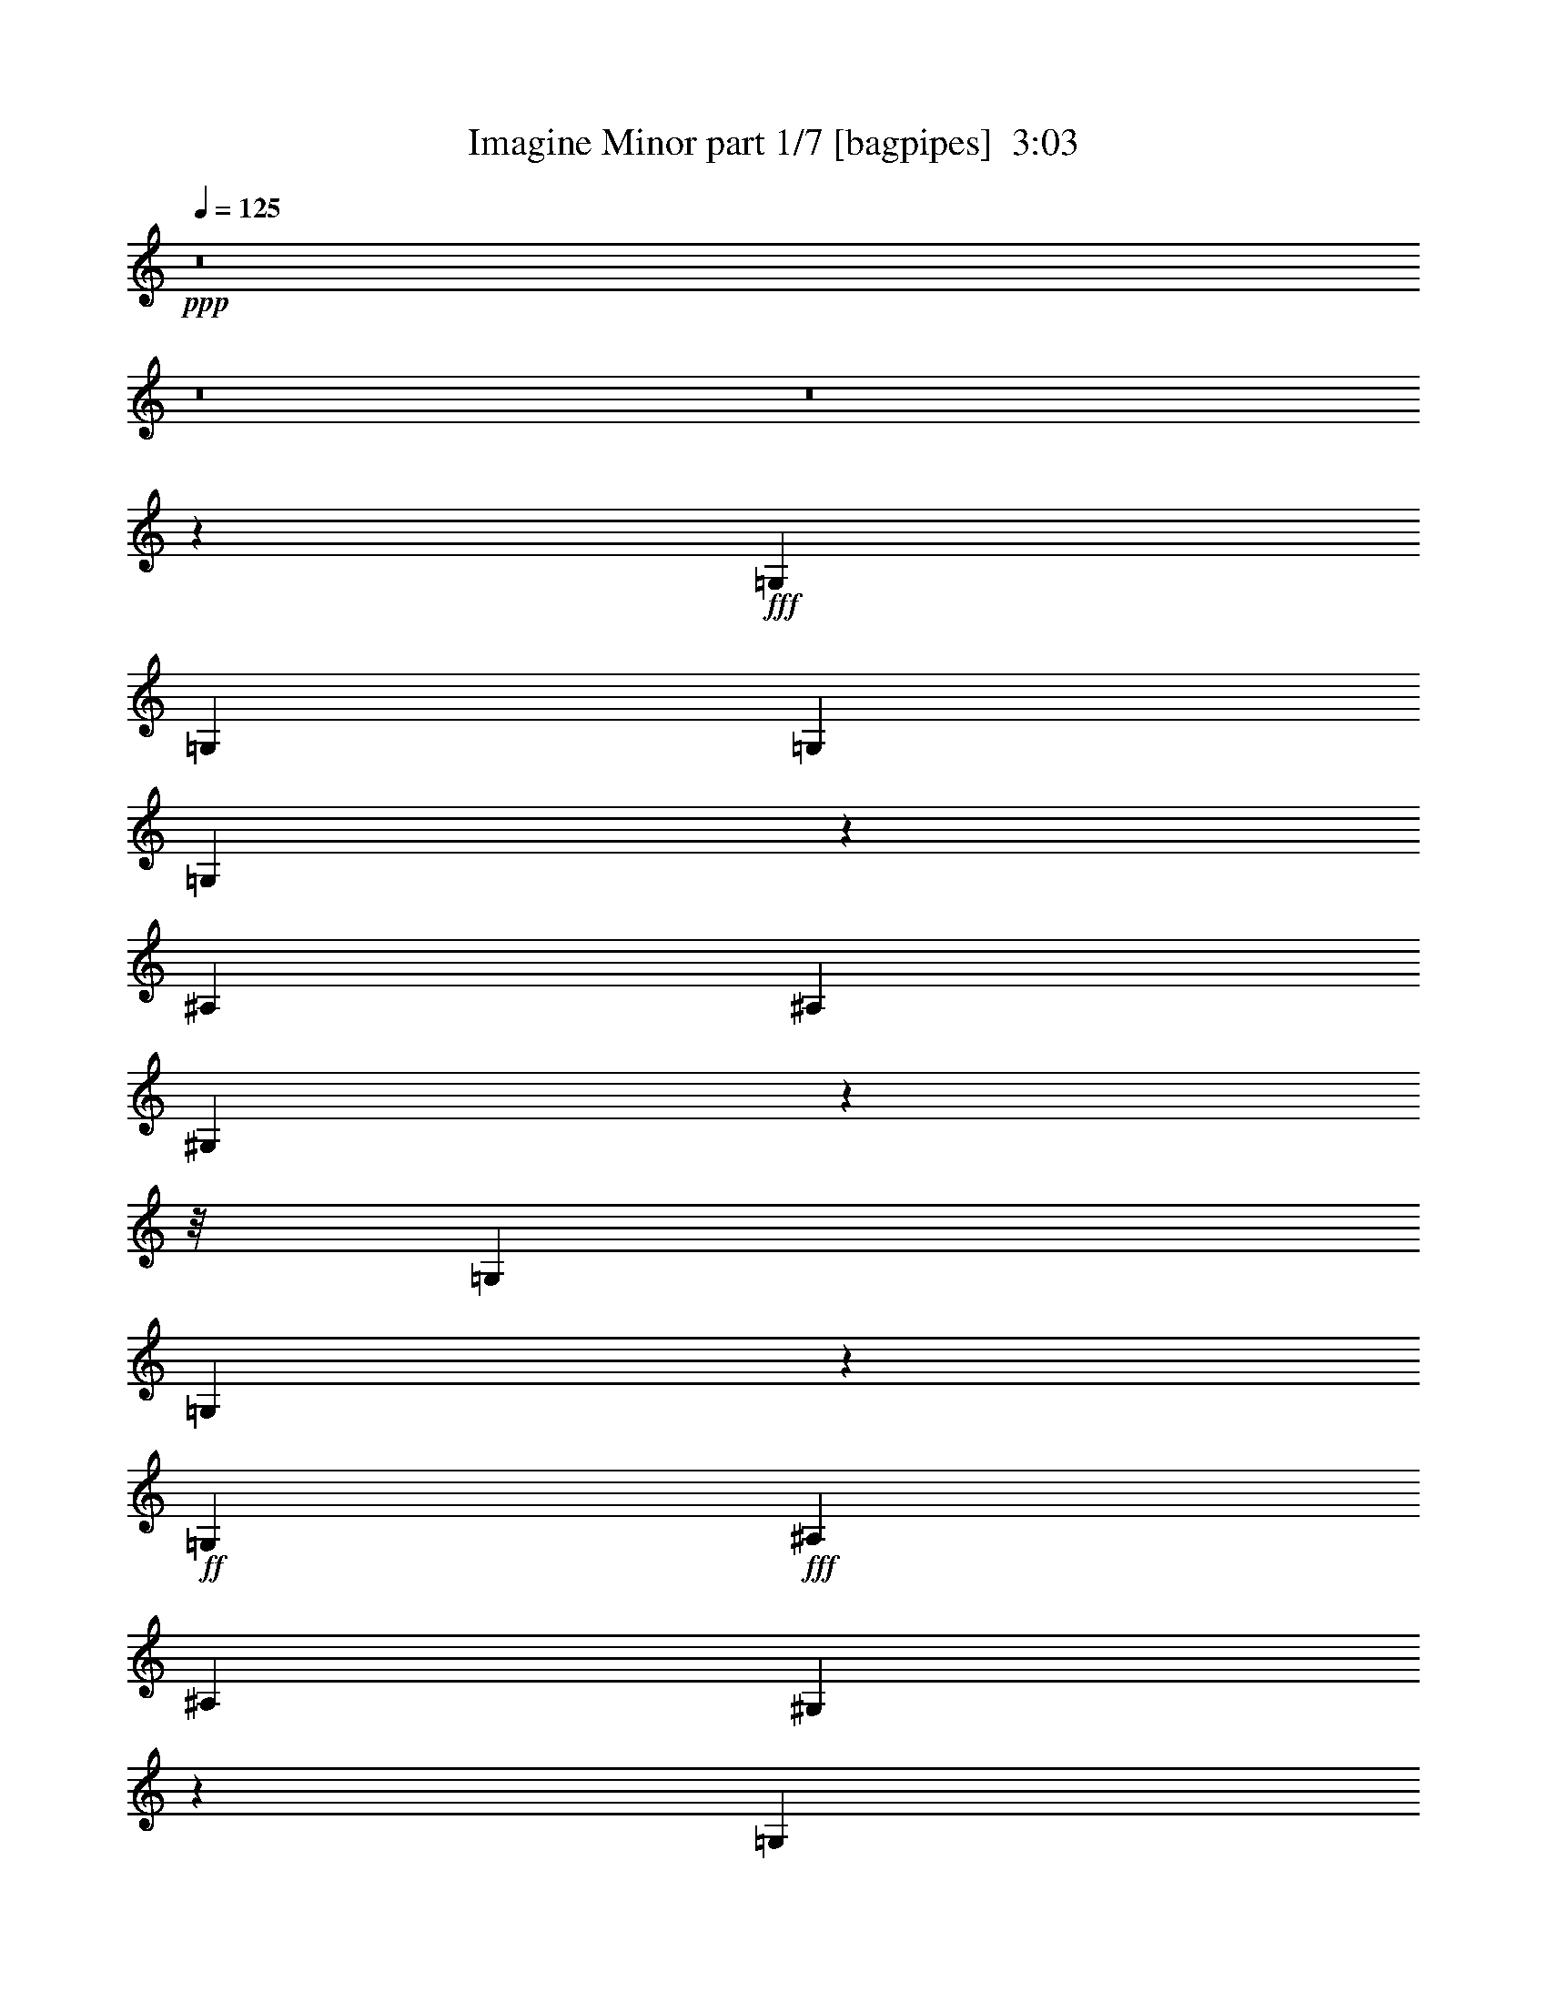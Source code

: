 % Produced with Bruzo's Transcoding Environment
% Transcribed by  Bruzo

X:1
T:  Imagine Minor part 1/7 [bagpipes]  3:03
Z: Transcribed with BruTE 64
L: 1/4
Q: 125
K: C
Z: Transcribed with BruTE 64
L: 1/4
Q: 125
K: C
+ppp+
z8
z8
z8
z33705/7832
+fff+
[=G,6245/15664]
[=G,3367/7832]
[=G,3367/3916]
[=G,1660/979]
z1655/3916
[^A,12979/15664]
[^A,3367/7832]
[^G,12827/15664]
z124181/15664
z/8
[=G,12979/15664]
[=G,2435/1958]
z961/3916
+ff+
[=G,1561/7832]
+fff+
[^A,26447/15664]
[^A,3367/7832]
[^G,6849/7832]
z2847/356
[=G,12979/15664]
[=G,19957/7832]
[^A,12979/15664]
[^A,3367/7832]
[^G,6795/7832]
z8
z19777/15664
[=G,3367/7832]
[=G,3367/7832]
[=G,112/89]
[^A,3367/3916]
[^A,6245/15664]
[^A,3367/3916]
[^G,12741/15664]
z9683/1424
[^G,1561/3916]
[=C3367/3916]
[^G,3367/7832]
[=C13309/7832]
z6073/15664
[^D3367/3916]
[^D12979/15664]
[=D3367/7832]
[=C3367/7832]
[^G,797/979]
z80055/15664
[^A,12979/15664]
[^A,19957/7832]
[^A,26447/15664]
[=C6489/7832]
[=D52797/15664]
z3415/7832
[=D3367/7832]
[^D12979/15664]
[=G13223/7832]
[^D3367/7832]
[=D3367/7832]
[=C6421/7832]
z6871/15664
[=G,3367/7832]
[=G,3367/7832]
[=G,6489/7832]
[=G,13201/7832]
z6779/15664
[^A,6489/7832]
[^A,3367/7832]
[^G,853/979]
z118585/15664
[=G,3367/7832]
[=G,3367/7832]
[=G,3367/7832]
[=G,303/178]
z12761/15664
[^A,3367/3916]
[^A,1561/3916]
[^G,3385/3916]
z125427/15664
[=G,3367/7832]
[=G,3367/7832]
[=G,3367/7832]
[=G,2425/1424]
z376/979
[^A,3367/3916]
[^A,13223/7832]
[^G,6405/7832]
z112689/15664
[=G,3367/7832]
[=G,3367/7832]
[=G,1561/3916]
[=G,3367/3916]
[^A,26447/15664]
[^A,3367/7832]
[^G,6417/7832]
z59699/7832
[^G,3367/7832]
[=C12979/15664]
[^G,3367/7832]
[=C26459/15664]
z611/1424
[^D12979/15664]
[^D3367/3916]
[=D3367/7832]
[=C1561/3916]
[^G,13573/15664]
z79235/15664
[^A,6489/7832]
[^A,39915/15664]
[^A,13223/7832]
[=C12979/15664]
[=D53617/15664]
z3005/7832
[=D3367/7832]
[^D3367/3916]
[=G13223/7832]
[^D6245/15664]
[=D3367/7832]
[=C621/712]
z9759/7832
[^G,3367/7832]
[=C12979/15664]
[^A,112/89]
[=C903/3916]
[^A,1561/7832]
[^G,3367/3916]
[^G,6245/15664]
[^A,3367/7832]
[=C3367/3916]
[=C12867/15664]
z112631/15664
[^G,3367/7832]
[=C12979/15664]
[^A,3337/7832]
z3397/7832
[^A,3367/7832]
[^G,6489/7832]
[^A,3367/7832]
[^D,12773/15664]
z31059/3916
z/8
[^G,3367/7832]
[^G,6489/7832]
[=C3367/3916]
[^A,19713/15664]
[=C1561/7832]
[^A,903/3916]
[^G,6489/7832]
[^A,3367/3916]
[=C12979/15664]
[=C3367/7832]
[^G,3367/7832]
+ff+
[=G,12889/15664]
z9625/1424
+fff+
[=C3367/7832]
[=C3367/7832]
[=D19713/15664]
[^D1561/7832]
[=D903/3916]
[=C6489/7832]
[=D3367/3916]
[^D3367/7832]
[=C6245/15664]
[=C6761/7832]
z49499/7832
[=G,3367/7832]
[=G,3367/7832]
[=G,6489/7832]
[=G,2391/1424]
z430/979
[^A,3367/3916]
[^A,1561/3916]
[^G,13547/15664]
z8
z311/712
[=G,3367/7832]
[=G,1561/3916]
[=G,3367/7832]
[=G,3367/3916]
[^A,26447/15664]
[^A,3367/7832]
[^G,12949/15664]
z119283/15664
[=G,6245/15664]
[=G,3367/3916]
[=G,3367/7832]
[=G,13287/7832]
z6117/15664
[^A,3367/3916]
[^A,112/89]
[^G,13569/15664]
z105685/15664
[=G,3367/7832]
[=G,6245/15664]
[=G,3367/7832]
[=G,26347/15664]
z13567/15664
[^A,12979/15664]
[^A,3367/7832]
[^G,857/979]
z14815/1958
[^G,3367/7832]
[=C12979/15664]
[^G,3367/3916]
[=C13223/7832]
[^D12979/15664]
[^D3367/3916]
[=D3367/7832]
[=C1561/3916]
[^G,842/979]
z9917/1958
[^A,3367/3916]
[^A,39425/15664]
[^A,13223/7832]
[=C3367/3916]
[=D53027/15664]
z6111/15664
[=D3367/7832]
[^D3367/3916]
[=G13223/7832]
[^D3367/7832]
[=D6245/15664]
[=C13561/15664]
z19619/15664
[^G,3367/7832]
[=C12979/15664]
[^A,10101/7832]
[=C1561/7832]
[^A,1561/7832]
[^G,3367/3916]
[^G,3367/7832]
[^A,6245/15664]
[=C3367/3916]
[=C6383/7832]
z28183/3916
[^G,3367/7832]
[=C3367/3916]
[^A,1521/3916]
z6895/15664
[^A,3367/7832]
[^G,6489/7832]
[^G,3367/7832]
[^D,1241/1424]
z31329/3916
[^G,3367/7832]
[^G,6489/7832]
[=C3367/3916]
[^A,19713/15664]
[=C1561/7832]
[^A,903/3916]
[^G,6489/7832]
[^A,3367/3916]
[=C12979/15664]
[=C3367/7832]
[^G,3367/7832]
+ff+
[=G,3197/3916]
z13247/1958
+fff+
[=C3367/7832]
[=C3367/7832]
[=D19713/15664]
[^D3611/15664]
[=D3123/15664]
[=C3367/3916]
[=D6489/7832]
[^D3367/7832]
[=C3367/7832]
[=C53071/15664]
z8
z33/8

X:2
T:  Imagine Minor part 2/7 [flute]  3:03
Z: Transcribed with BruTE 64
L: 1/4
Q: 125
K: C
Z: Transcribed with BruTE 64
L: 1/4
Q: 125
K: C
+ppp+
z8
z8
z8
z33705/7832
+fff+
[=G,6245/15664]
[=G,3367/7832]
[=G,3367/3916]
[=G,1660/979]
z1655/3916
[^A,12979/15664]
[^A,3367/7832]
[^G,12827/15664]
z124181/15664
z/8
[=G,12979/15664]
[=G,2435/1958]
z961/3916
+ff+
[=G,1561/7832]
+fff+
[^A,26447/15664]
[^A,3367/7832]
[^G,6849/7832]
z2847/356
[=G,12979/15664]
[=G,19957/7832]
[^A,12979/15664]
[^A,3367/7832]
[^G,6795/7832]
z8
z19777/15664
[=G,3367/7832]
[=G,3367/7832]
[=G,112/89]
[^A,3367/3916]
[^A,6245/15664]
[^A,3367/3916]
[^G,12741/15664]
z9683/1424
[^G,1561/3916]
[=C3367/3916]
[^G,3367/7832]
[=C13309/7832]
z6073/15664
[^D3367/3916]
[^D12979/15664]
[=D3367/7832]
[=C3367/7832]
[^G,797/979]
z80055/15664
[^A,12979/15664]
[^A,19957/7832]
[^A,26447/15664]
[=C6489/7832]
[=D52797/15664]
z3415/7832
[=D3367/7832]
[^D12979/15664]
[=G13223/7832]
[^D3367/7832]
[=D3367/7832]
[=C6421/7832]
z6871/15664
[=G,3367/7832]
[=G,3367/7832]
[=G,6489/7832]
[=G,13201/7832]
z6779/15664
[^A,6489/7832]
[^A,3367/7832]
[^G,853/979]
z118585/15664
[=G,3367/7832]
[=G,3367/7832]
[=G,3367/7832]
[=G,303/178]
z12761/15664
[^A,3367/3916]
[^A,1561/3916]
[^G,3385/3916]
z125427/15664
[=G,3367/7832]
[=G,3367/7832]
[=G,3367/7832]
[=G,2425/1424]
z376/979
[^A,3367/3916]
[^A,13223/7832]
[^G,6405/7832]
z112689/15664
[=G,3367/7832]
[=G,3367/7832]
[=G,1561/3916]
[=G,3367/3916]
[^A,26447/15664]
[^A,3367/7832]
[^G,6417/7832]
z59699/7832
[^G,3367/7832]
[=C12979/15664]
[^G,3367/7832]
[=C26459/15664]
z611/1424
[^D12979/15664]
[^D3367/3916]
[=D3367/7832]
[=C1561/3916]
[^G,13573/15664]
z79235/15664
[^A,6489/7832]
[^A,39915/15664]
[^A,13223/7832]
[=C12979/15664]
[=D53617/15664]
z3005/7832
[=D3367/7832]
[^D3367/3916]
[=G13223/7832]
[^D6245/15664]
[=D3367/7832]
[=C621/712]
z9759/7832
[^G,3367/7832]
[=C12979/15664]
[^A,112/89]
[=C903/3916]
[^A,1561/7832]
[^G,3367/3916]
[^G,6245/15664]
[^A,3367/7832]
[=C3367/3916]
[=C12867/15664]
z112631/15664
[^G,3367/7832]
[=C12979/15664]
[^A,3337/7832]
z3397/7832
[^A,3367/7832]
[^G,6489/7832]
[^A,3367/7832]
[^D,12773/15664]
z31059/3916
z/8
[^G,3367/7832]
[^G,6489/7832]
[=C3367/3916]
[^A,19713/15664]
[=C1561/7832]
[^A,903/3916]
[^G,6489/7832]
[^A,3367/3916]
[=C12979/15664]
[=C3367/7832]
[^G,3367/7832]
+ff+
[=G,12889/15664]
z9625/1424
+fff+
[=C3367/7832]
[=C3367/7832]
[=D19713/15664]
[^D1561/7832]
[=D903/3916]
[=C6489/7832]
[=D3367/3916]
[^D3367/7832]
[=C6245/15664]
[=C6761/7832]
z49499/7832
[=G,3367/7832]
[=G,3367/7832]
[=G,6489/7832]
[=G,2391/1424]
z430/979
[^A,3367/3916]
[^A,1561/3916]
[^G,13547/15664]
z8
z311/712
[=G,3367/7832]
[=G,1561/3916]
[=G,3367/7832]
[=G,3367/3916]
[^A,26447/15664]
[^A,3367/7832]
[^G,12949/15664]
z119283/15664
[=G,6245/15664]
[=G,3367/3916]
[=G,3367/7832]
[=G,13287/7832]
z6117/15664
[^A,3367/3916]
[^A,112/89]
[^G,13569/15664]
z105685/15664
[=G,3367/7832]
[=G,6245/15664]
[=G,3367/7832]
[=G,26347/15664]
z13567/15664
[^A,12979/15664]
[^A,3367/7832]
[^G,857/979]
z14815/1958
[^G,3367/7832]
[=C12979/15664]
[^G,3367/3916]
[=C13223/7832]
[^D12979/15664]
[^D3367/3916]
[=D3367/7832]
[=C1561/3916]
[^G,842/979]
z9917/1958
[^A,3367/3916]
[^A,39425/15664]
[^A,13223/7832]
[=C3367/3916]
[=D53027/15664]
z6111/15664
[=D3367/7832]
[^D3367/3916]
[=G13223/7832]
[^D3367/7832]
[=D6245/15664]
[=C13561/15664]
z19619/15664
[^G,3367/7832]
[=C12979/15664]
[^A,10101/7832]
[=C1561/7832]
[^A,1561/7832]
[^G,3367/3916]
[^G,3367/7832]
[^A,6245/15664]
[=C3367/3916]
[=C6383/7832]
z28183/3916
[^G,3367/7832]
[=C3367/3916]
[^A,1521/3916]
z6895/15664
[^A,3367/7832]
[^G,6489/7832]
[^G,3367/7832]
[^D,1241/1424]
z31329/3916
[^G,3367/7832]
[^G,6489/7832]
[=C3367/3916]
[^A,19713/15664]
[=C1561/7832]
[^A,903/3916]
[^G,6489/7832]
[^A,3367/3916]
[=C12979/15664]
[=C3367/7832]
[^G,3367/7832]
+ff+
[=G,3197/3916]
z13247/1958
+fff+
[=C3367/7832]
[=C3367/7832]
[=D19713/15664]
[^D3611/15664]
[=D3123/15664]
[=C3367/3916]
[=D6489/7832]
[^D3367/7832]
[=C3367/7832]
[=C53071/15664]
z8
z33/8

X:3
T:  Imagine Minor part 3/7 [horn]  3:03
Z: Transcribed with BruTE 64
L: 1/4
Q: 125
K: C
Z: Transcribed with BruTE 64
L: 1/4
Q: 125
K: C
+ppp+
z8
z8
z8
z8
z8
z8
z8
z8
z8
z8
z8
z8
z8
z64499/15664
+mf+
[^D,52893/7832]
+pp+
[^G,52893/7832]
[=G,52893/7832]
[^G,52893/7832]
[=G,52893/7832]
[^G,52893/7832]
[=G,26569/3916]
[^G,79339/15664]
[=C,26447/15664=C26447/15664]
[=F,27/4-=F27/4-]
[=F,6615/979=D6615/979=F6615/979]
[=D,79339/15664=G,79339/15664^A,79339/15664=D79339/15664]
[^D,26447/15664=G,26447/15664^D26447/15664]
[=F,13219/3916=F13219/3916]
z19839/3916
[^G,26447/15664^G26447/15664]
[^A,19957/7832^A19957/7832]
+mf+
[=D12979/15664=d12979/15664]
+pp+
[=C52893/15664=c52893/15664]
[^A,52893/15664^A52893/15664]
[^G,13223/7832^G13223/7832]
[=C26447/15664=c26447/15664]
[^A,19957/7832^A19957/7832]
+mf+
[=D12979/15664=d12979/15664]
+pp+
[=C52893/15664=c52893/15664]
[^A,26691/7832^A26691/7832]
[^G,26447/15664^G26447/15664]
[=C13223/7832=c13223/7832]
[^A,39425/15664^A39425/15664]
+mf+
[=D3367/3916=d3367/3916]
+pp+
[=C52893/15664=c52893/15664]
[^D52893/15664^d52893/15664]
[=C52893/15664=c52893/15664]
[^A,52893/15664^A52893/15664]
[=C26467/7832=c26467/7832]
z13213/3916
[^D,52893/7832=G,52893/7832]
[=F,19835/3916^G,19835/3916]
[=G,13223/7832^A,13223/7832]
[^D,52893/7832=G,52893/7832]
[=F,19835/3916^G,19835/3916]
[=G,13223/7832^A,13223/7832]
[^D,26569/3916=G,26569/3916]
[=F,79339/15664^G,79339/15664]
[=G,26447/15664^A,26447/15664]
[^D,52893/7832=G,52893/7832]
[=F,52893/7832^G,52893/7832]
[=F,27/4-=F27/4-]
[=F,6615/979=D6615/979=F6615/979]
[=D,79339/15664=G,79339/15664^A,79339/15664=D79339/15664]
[^D,26447/15664=G,26447/15664^D26447/15664]
[=F,52775/15664=F52775/15664]
z79457/15664
[^G,26447/15664^G26447/15664]
[^A,19957/7832^A19957/7832]
+mf+
[=D12979/15664=d12979/15664]
+pp+
[=C52893/15664=c52893/15664]
[^A,26691/7832^A26691/7832]
[^G,26447/15664^G26447/15664]
[=C13223/7832=c13223/7832]
[^A,39425/15664^A39425/15664]
+mf+
[=D3367/3916=d3367/3916]
+pp+
[=C52893/15664=c52893/15664]
[^A,52893/15664^A52893/15664]
[^G,26447/15664^G26447/15664]
[=C13223/7832=c13223/7832]
[^A,39425/15664^A39425/15664]
+mf+
[=D3367/3916=d3367/3916]
+pp+
[=C52893/15664=c52893/15664]
[^D52893/15664^d52893/15664]
[=C52893/15664=c52893/15664]
+ppp+
[^A,52893/15664^A52893/15664]
+pp+
[=C9609/1424=c9609/1424]
z8
z13/8

X:4
T:  Imagine Minor part 4/7 [lute]  3:03
Z: Transcribed with BruTE 64
L: 1/4
Q: 125
K: C
Z: Transcribed with BruTE 64
L: 1/4
Q: 125
K: C
+ppp+
+f+
[^D3367/3916=G3367/3916]
+mf+
[=C12979/15664]
+f+
[^D3367/3916=G3367/3916]
+mf+
[=C6489/7832]
+f+
[^D3367/3916=G3367/3916]
+mf+
[=C12979/15664]
+f+
[^D3367/3916=G3367/3916^A3367/3916]
+mf+
[=C6489/7832]
+f+
[=F3367/3916^G3367/3916]
+mf+
[=C12979/15664]
+f+
[=F3367/3916^G3367/3916]
+mf+
[=C6489/7832]
+f+
[=F3367/3916^G3367/3916]
+mf+
[=C12979/15664]
+f+
[=F3367/7832^G3367/7832]
[=B3367/7832]
[^A6489/7832]
[^D3367/3916=G3367/3916]
+mf+
[=C12979/15664]
+f+
[^D3367/3916=G3367/3916]
+mf+
[=C6489/7832]
+f+
[^D3367/3916=G3367/3916]
+mf+
[=C12979/15664]
+f+
[^D3367/3916=G3367/3916^A3367/3916]
+mf+
[=C6489/7832]
+f+
[=F3367/3916^G3367/3916]
+mf+
[=C12979/15664]
+f+
[=F3367/3916^G3367/3916]
+mf+
[=C6489/7832]
+f+
[=F3367/3916^G3367/3916]
+mf+
[=C12979/15664]
+f+
[=F3367/7832^G3367/7832]
[=B3367/7832]
[^A6489/7832]
[^D3367/3916=G3367/3916]
+mf+
[=C12979/15664]
+f+
[^D3367/3916=G3367/3916]
+mf+
[=C6489/7832]
+f+
[^D3367/3916=G3367/3916]
+mf+
[=C3367/3916]
+f+
[^D12979/15664=G12979/15664^A12979/15664]
+mf+
[=C3367/3916]
+f+
[=F6489/7832^G6489/7832]
+mf+
[=C3367/3916]
+f+
[=F12979/15664^G12979/15664]
+mf+
[=C3367/3916]
+f+
[=F6489/7832^G6489/7832]
+mf+
[=C3367/3916]
+f+
[=F6245/15664^G6245/15664]
[=B3367/7832]
[^A3367/3916]
[^D6489/7832=G6489/7832]
+mf+
[=C3367/3916]
+f+
[^D12979/15664=G12979/15664]
+mf+
[=C3367/3916]
+f+
[^D6489/7832=G6489/7832]
+mf+
[=C3367/3916]
+f+
[^D12979/15664=G12979/15664^A12979/15664]
+mf+
[=C3367/3916]
+f+
[=F6489/7832^G6489/7832]
+mf+
[=C3367/3916]
+f+
[=F12979/15664^G12979/15664]
+mf+
[=C3367/3916]
+f+
[=F6489/7832^G6489/7832]
+mf+
[=C3367/3916]
+f+
[=F3367/7832^G3367/7832]
[=B6245/15664]
[^A3367/3916]
[^D6489/7832=G6489/7832]
+mf+
[=C3367/3916]
+f+
[^D12979/15664=G12979/15664]
+mf+
[=C3367/3916]
+f+
[^D6489/7832=G6489/7832]
+mf+
[=C3367/3916]
+f+
[^D12979/15664=G12979/15664^A12979/15664]
+mf+
[=C3367/3916]
+f+
[=F3367/3916^G3367/3916]
+mf+
[=C6489/7832]
+f+
[=F3367/3916^G3367/3916]
+mf+
[=C12979/15664]
+f+
[=F3367/3916^G3367/3916]
+mf+
[=C6489/7832]
+f+
[=F3367/7832^G3367/7832]
[=B3367/7832]
[^A12979/15664]
[^D3367/3916=G3367/3916]
+mf+
[=C6489/7832]
+f+
[^D3367/3916=G3367/3916]
+mf+
[=C12979/15664]
+f+
[^D3367/3916=G3367/3916]
+mf+
[=C6489/7832]
+f+
[^D3367/3916=G3367/3916^A3367/3916]
+mf+
[=C12979/15664]
+f+
[=F3367/3916^G3367/3916]
+mf+
[=C6489/7832]
+f+
[=F3367/3916^G3367/3916]
+mf+
[=C12979/15664]
+f+
[=F3367/3916^G3367/3916]
+mf+
[=C6489/7832]
+f+
[=F3367/3916^G3367/3916]
+mf+
[=C12979/15664]
+f+
[^G3367/3916=c3367/3916]
+mf+
[=F6489/7832]
+f+
[^G3367/3916=c3367/3916]
+mf+
[=F12979/15664]
+f+
[^G3367/3916=c3367/3916]
+mf+
[=F6489/7832]
+f+
[^G3367/3916=c3367/3916]
+mf+
[=F12979/15664]
+f+
[=F3367/3916^G3367/3916=c3367/3916]
+mf+
[=D6489/7832]
+f+
[=F3367/3916^G3367/3916=c3367/3916]
+mf+
[=D12979/15664]
[=C3367/3916]
[=C3367/3916]
+f+
[=F6489/7832^G6489/7832=c6489/7832]
[=C3367/3916]
[^A12979/15664=d12979/15664]
+mf+
[=G3367/3916]
+f+
[^A6489/7832=d6489/7832]
+mf+
[=G3367/3916]
+f+
[^A12979/15664=d12979/15664]
+mf+
[=G3367/3916]
+f+
[=c6489/7832^d6489/7832]
+mf+
[=G3367/3916]
+f+
[=G52893/7832=d52893/7832=f52893/7832]
[^D12979/15664=G12979/15664]
+mf+
[=C3367/3916]
+f+
[^D6489/7832=G6489/7832]
+mf+
[=C3367/3916]
+f+
[^D12979/15664=G12979/15664]
+mf+
[=C3367/3916]
+f+
[^D6489/7832=G6489/7832^A6489/7832]
+mf+
[=C3367/3916]
+f+
[=F12979/15664^G12979/15664]
+mf+
[=C3367/3916]
+f+
[=F6489/7832^G6489/7832]
+mf+
[=C3367/3916]
+f+
[=F12979/15664^G12979/15664]
+mf+
[=C3367/3916]
+f+
[=F3367/7832^G3367/7832]
[=B1561/3916]
[^A3367/3916]
[^D12979/15664=G12979/15664]
+mf+
[=C3367/3916]
+f+
[^D3367/3916=G3367/3916]
+mf+
[=C6489/7832]
+f+
[^D3367/3916=G3367/3916]
+mf+
[=C12979/15664]
+f+
[^D3367/3916=G3367/3916^A3367/3916]
+mf+
[=C6489/7832]
+f+
[=F3367/3916^G3367/3916]
+mf+
[=C12979/15664]
+f+
[=F3367/3916^G3367/3916]
+mf+
[=C6489/7832]
+f+
[=F3367/3916^G3367/3916]
+mf+
[=C12979/15664]
+f+
[=F3367/7832^G3367/7832]
[=B3367/7832]
[^A6489/7832]
[^D3367/3916=G3367/3916]
+mf+
[=C12979/15664]
+f+
[^D3367/3916=G3367/3916]
+mf+
[=C6489/7832]
+f+
[^D3367/3916=G3367/3916]
+mf+
[=C12979/15664]
+f+
[^D3367/3916=G3367/3916^A3367/3916]
+mf+
[=C6489/7832]
+f+
[=F3367/3916^G3367/3916]
+mf+
[=C12979/15664]
+f+
[=F3367/3916^G3367/3916]
+mf+
[=C6489/7832]
+f+
[=F3367/3916^G3367/3916]
+mf+
[=C12979/15664]
+f+
[=F3367/7832^G3367/7832]
[=B3367/7832]
[^A6489/7832]
[^D3367/3916=G3367/3916]
+mf+
[=C12979/15664]
+f+
[^D3367/3916=G3367/3916]
+mf+
[=C6489/7832]
+f+
[^D3367/3916=G3367/3916]
+mf+
[=C3367/3916]
+f+
[^D12979/15664=G12979/15664^A12979/15664]
+mf+
[=C3367/3916]
+f+
[=F6489/7832^G6489/7832]
+mf+
[=C3367/3916]
+f+
[=F12979/15664^G12979/15664]
+mf+
[=C3367/3916]
+f+
[=F6489/7832^G6489/7832]
+mf+
[=C3367/3916]
+f+
[=F12979/15664^G12979/15664]
+mf+
[=C3367/3916]
+f+
[^G6489/7832=c6489/7832]
+mf+
[=F3367/3916]
+f+
[^G12979/15664=c12979/15664]
+mf+
[=F3367/3916]
+f+
[^G6489/7832=c6489/7832]
+mf+
[=F3367/3916]
+f+
[^G12979/15664=c12979/15664]
+mf+
[=F3367/3916]
+f+
[=F6489/7832^G6489/7832=c6489/7832]
+mf+
[=D3367/3916]
+f+
[=F12979/15664^G12979/15664=c12979/15664]
+mf+
[=D3367/3916]
[=C6489/7832]
[=C3367/3916]
+f+
[=F12979/15664^G12979/15664=c12979/15664]
[=C3367/3916]
[^A6489/7832=d6489/7832]
+mf+
[=G3367/3916]
+f+
[^A12979/15664=d12979/15664]
+mf+
[=G3367/3916]
+f+
[^A6489/7832=d6489/7832]
+mf+
[=G3367/3916]
+f+
[=c12979/15664^d12979/15664]
+mf+
[=G3367/3916]
+f+
[=G52893/7832=d52893/7832=f52893/7832]
[^G3367/3916=c3367/3916]
+mf+
[=F6489/7832]
+f+
[^G3367/3916=c3367/3916]
+mf+
[=F12979/15664]
+f+
[=G3367/3916^A3367/3916=d3367/3916]
+mf+
[=D6489/7832]
+f+
[=G3367/3916^A3367/3916=d3367/3916]
+mf+
[=D12979/15664]
+f+
[=G3367/3916=c3367/3916]
+mf+
[^D6489/7832]
+fff+
[=G3367/3916^A3367/3916]
+mf+
[^D12979/15664]
+fff+
[=A3367/3916^A3367/3916]
+mf+
[^D6489/7832]
+fff+
[=A3367/3916=d3367/3916]
+mf+
[^D12979/15664]
+f+
[^G3367/3916=c3367/3916]
+mf+
[=F6489/7832]
+f+
[^G3367/3916=c3367/3916]
+mf+
[=F12979/15664]
+f+
[=G3367/3916^A3367/3916=d3367/3916]
+mf+
[=D6489/7832]
+f+
[=G3367/3916^A3367/3916=d3367/3916]
+mf+
[=D12979/15664]
+f+
[=G3367/3916=c3367/3916]
+mf+
[^D6489/7832]
+fff+
[=G3367/3916^A3367/3916]
+mf+
[^D12979/15664]
+fff+
[=A3367/3916^A3367/3916]
+mf+
[^D3367/3916]
+fff+
[=A6489/7832=d6489/7832]
+mf+
[^D3367/3916]
+f+
[^G12979/15664=c12979/15664]
+mf+
[=F3367/3916]
+f+
[^G6489/7832=c6489/7832]
+mf+
[=F3367/3916]
+f+
[=G12979/15664^A12979/15664=d12979/15664]
+mf+
[=D3367/3916]
+f+
[=G6489/7832^A6489/7832=d6489/7832]
+mf+
[=D3367/3916]
+f+
[=G12979/15664=c12979/15664]
+mf+
[^D3367/3916]
+fff+
[=G6489/7832^A6489/7832]
+mf+
[^D3367/3916]
+fff+
[=A12979/15664^A12979/15664]
+mf+
[^D3367/3916]
+fff+
[=A6489/7832=d6489/7832]
+mf+
[^D3367/3916]
+f+
[^G12979/15664=c12979/15664]
+mf+
[=F3367/3916]
+f+
[^G6489/7832=c6489/7832]
+mf+
[=F3367/3916]
+f+
[=G12979/15664^A12979/15664=d12979/15664]
+mf+
[=D3367/3916]
+f+
[=G6489/7832^A6489/7832=d6489/7832]
+mf+
[=D3367/3916]
+f+
[^D52893/7832=G52893/7832=c52893/7832]
[^D12979/15664=G12979/15664]
+mf+
[=C3367/3916]
+f+
[^D3367/3916=G3367/3916]
+mf+
[=C6489/7832]
+f+
[^D3367/3916=G3367/3916]
+mf+
[=C12979/15664]
+f+
[^D3367/3916=G3367/3916^A3367/3916]
+mf+
[=C6489/7832]
+f+
[=F3367/3916^G3367/3916]
+mf+
[=C12979/15664]
+f+
[=F3367/3916^G3367/3916]
+mf+
[=C6489/7832]
+f+
[=F3367/3916^G3367/3916]
+mf+
[=C12979/15664]
+f+
[=F3367/7832^G3367/7832]
[=B3367/7832]
[^A6489/7832]
[^D3367/3916=G3367/3916]
+mf+
[=C12979/15664]
+f+
[^D3367/3916=G3367/3916]
+mf+
[=C6489/7832]
+f+
[^D3367/3916=G3367/3916]
+mf+
[=C12979/15664]
+f+
[^D3367/3916=G3367/3916^A3367/3916]
+mf+
[=C6489/7832]
+f+
[=F3367/3916^G3367/3916]
+mf+
[=C12979/15664]
+f+
[=F3367/3916^G3367/3916]
+mf+
[=C6489/7832]
+f+
[=F3367/3916^G3367/3916]
+mf+
[=C12979/15664]
+f+
[=F3367/7832^G3367/7832]
[=B3367/7832]
[^A6489/7832]
[^D3367/3916=G3367/3916]
+mf+
[=C12979/15664]
+f+
[^D3367/3916=G3367/3916]
+mf+
[=C6489/7832]
+f+
[^D3367/3916=G3367/3916]
+mf+
[=C12979/15664]
+f+
[^D3367/3916=G3367/3916^A3367/3916]
+mf+
[=C3367/3916]
+f+
[=F6489/7832^G6489/7832]
+mf+
[=C3367/3916]
+f+
[=F12979/15664^G12979/15664]
+mf+
[=C3367/3916]
+f+
[=F6489/7832^G6489/7832]
+mf+
[=C3367/3916]
+f+
[=F6245/15664^G6245/15664]
[=B3367/7832]
[^A3367/3916]
[^D6489/7832=G6489/7832]
+mf+
[=C3367/3916]
+f+
[^D12979/15664=G12979/15664]
+mf+
[=C3367/3916]
+f+
[^D6489/7832=G6489/7832]
+mf+
[=C3367/3916]
+f+
[^D12979/15664=G12979/15664^A12979/15664]
+mf+
[=C3367/3916]
+f+
[=F6489/7832^G6489/7832]
+mf+
[=C3367/3916]
+f+
[=F12979/15664^G12979/15664]
+mf+
[=C3367/3916]
+f+
[=F6489/7832^G6489/7832]
+mf+
[=C3367/3916]
+f+
[=F12979/15664^G12979/15664]
+mf+
[=C3367/3916]
+f+
[^G6489/7832=c6489/7832]
+mf+
[=F3367/3916]
+f+
[^G12979/15664=c12979/15664]
+mf+
[=F3367/3916]
+f+
[^G6489/7832=c6489/7832]
+mf+
[=F3367/3916]
+f+
[^G12979/15664=c12979/15664]
+mf+
[=F3367/3916]
+f+
[=F6489/7832^G6489/7832=c6489/7832]
+mf+
[=D3367/3916]
+f+
[=F3367/3916^G3367/3916=c3367/3916]
+mf+
[=D12979/15664]
[=C3367/3916]
[=C6489/7832]
+f+
[=F3367/3916^G3367/3916=c3367/3916]
[=C12979/15664]
[^A3367/3916=d3367/3916]
+mf+
[=G6489/7832]
+f+
[^A3367/3916=d3367/3916]
+mf+
[=G12979/15664]
+f+
[^A3367/3916=d3367/3916]
+mf+
[=G6489/7832]
+f+
[=c3367/3916^d3367/3916]
+mf+
[=G12979/15664]
+f+
[=G52893/7832=d52893/7832=f52893/7832]
[^G3367/3916=c3367/3916]
+mf+
[=F6489/7832]
+f+
[^G3367/3916=c3367/3916]
+mf+
[=F12979/15664]
+f+
[=G3367/3916^A3367/3916=d3367/3916]
+mf+
[=D6489/7832]
+f+
[=G3367/3916^A3367/3916=d3367/3916]
+mf+
[=D12979/15664]
+f+
[=G3367/3916=c3367/3916]
+mf+
[^D6489/7832]
+fff+
[=G3367/3916^A3367/3916]
+mf+
[^D12979/15664]
+fff+
[=A3367/3916^A3367/3916]
+mf+
[^D6489/7832]
+fff+
[=A3367/3916=d3367/3916]
+mf+
[^D3367/3916]
+f+
[^G12979/15664=c12979/15664]
+mf+
[=F3367/3916]
+f+
[^G6489/7832=c6489/7832]
+mf+
[=F3367/3916]
+f+
[=G12979/15664^A12979/15664=d12979/15664]
+mf+
[=D3367/3916]
+f+
[=G6489/7832^A6489/7832=d6489/7832]
+mf+
[=D3367/3916]
+f+
[=G12979/15664=c12979/15664]
+mf+
[^D3367/3916]
+fff+
[=G6489/7832^A6489/7832]
+mf+
[^D3367/3916]
+fff+
[=A12979/15664^A12979/15664]
+mf+
[^D3367/3916]
+fff+
[=A6489/7832=d6489/7832]
+mf+
[^D3367/3916]
+f+
[^G12979/15664=c12979/15664]
+mf+
[=F3367/3916]
+f+
[^G6489/7832=c6489/7832]
+mf+
[=F3367/3916]
+f+
[=G12979/15664^A12979/15664=d12979/15664]
+mf+
[=D3367/3916]
+f+
[=G6489/7832^A6489/7832=d6489/7832]
+mf+
[=D3367/3916]
+f+
[=G12979/15664=c12979/15664]
+mf+
[^D3367/3916]
+fff+
[=G6489/7832^A6489/7832]
+mf+
[^D3367/3916]
+fff+
[=A12979/15664^A12979/15664]
+mf+
[^D3367/3916]
+fff+
[=A6489/7832=d6489/7832]
+mf+
[^D3367/3916]
+f+
[^G12979/15664=c12979/15664]
+mf+
[=F3367/3916]
+f+
[^G6489/7832=c6489/7832]
+mf+
[=F3367/3916]
+f+
[=G3367/3916^A3367/3916=d3367/3916]
+mf+
[=D12979/15664]
+f+
[=G3367/3916^A3367/3916=d3367/3916]
+mf+
[=D6489/7832]
+f+
[^D8-=G8-=c8-]
[^D3023/1424=G3023/1424=c3023/1424]
z25/4

X:5
T:  Imagine Minor part 5/7 [harp]  3:03
Z: Transcribed with BruTE 64
L: 1/4
Q: 125
K: C
Z: Transcribed with BruTE 64
L: 1/4
Q: 125
K: C
+ppp+
+ff+
[=C52893/7832]
[=F19835/3916]
+mp+
[=F13223/7832]
+ff+
[=C52893/7832]
[=F19835/3916]
+mp+
[=F13223/7832]
+ff+
[=C26569/3916]
[=F79339/15664]
+mp+
[=F26447/15664]
+ff+
[=C52893/7832]
[=F79339/15664]
+mp+
[=F26447/15664]
+ff+
[=C52893/7832]
[=F79339/15664]
+mp+
[=F26447/15664]
+ff+
[=C52893/7832]
[=F52893/7832]
+f+
[=F19957/7832]
[=F12979/15664]
[^D19957/7832]
[^D12979/15664]
[=D19957/7832]
[=D12979/15664]
[=C19957/7832]
[=C3367/3916]
[=G52893/15664]
+mp+
[=G52893/15664]
+f+
[=G52893/7832]
+ff+
[=C52893/7832]
[=F19835/3916]
+mp+
[=F13223/7832]
+ff+
[=C52893/7832]
[=F19835/3916]
+mp+
[=F13223/7832]
+ff+
[=C52893/7832]
[=F19835/3916]
+mp+
[=F13223/7832]
+ff+
[=C26569/3916]
[=F52893/7832]
+f+
[=F39425/15664]
[=F3367/3916]
[^D39425/15664]
[^D3367/3916]
[=D39425/15664]
[=D3367/3916]
[=C39425/15664]
[=C3367/3916]
[=G52893/15664]
+mp+
[=G52893/15664]
+f+
[=G52893/7832]
[=F52893/15664]
[=G19957/7832]
[=G12979/15664]
[=C52893/15664]
[^D52893/15664]
[=F52893/15664]
[=G19957/7832]
[=G12979/15664]
[=C52893/15664]
[^D26691/7832]
[=F52893/15664]
[=G39425/15664]
[=G3367/3916]
[=C52893/15664]
[^D52893/15664]
[=F52893/15664]
[=G39425/15664]
[=G3367/3916]
+ff+
[=C12979/15664]
+f+
[=c3367/3916]
+ff+
[=D6489/7832]
+f+
[=c3367/3916]
+ff+
[^G,12979/15664]
+f+
[=c3367/3916]
+ff+
[^A,6489/7832]
+f+
[=c3367/3916]
+ff+
[=C52893/7832]
[=F19835/3916]
+mp+
[=F13223/7832]
+ff+
[=C52893/7832]
[=F19835/3916]
+mp+
[=F13223/7832]
+ff+
[=C26569/3916]
[=F79339/15664]
+mp+
[=F26447/15664]
+ff+
[=C52893/7832]
[=F52893/7832]
+f+
[=F39425/15664]
[=F3367/3916]
[^D39425/15664]
[^D3367/3916]
[=D19957/7832]
[=D12979/15664]
[=C19957/7832]
[=C12979/15664]
[=G52893/15664]
+mp+
[=G52893/15664]
+f+
[=G52893/7832]
[=F52893/15664]
[=G19957/7832]
[=G12979/15664]
[=C52893/15664]
[^D26691/7832]
[=F52893/15664]
[=G39425/15664]
[=G3367/3916]
[=C52893/15664]
[^D52893/15664]
[=F52893/15664]
[=G39425/15664]
[=G3367/3916]
[=C52893/15664]
[^D52893/15664]
[=F52893/15664]
[=G39915/15664]
[=G6489/7832]
[=C9609/1424]
z8
z13/8

X:6
T:  Imagine Minor part 6/7 [theorbo]  3:03
Z: Transcribed with BruTE 64
L: 1/4
Q: 125
K: C
Z: Transcribed with BruTE 64
L: 1/4
Q: 125
K: C
+ppp+
z8
z8
z8
z8
z8
z8
z8
z8
z8
z8
z8401/7832
+ff+
[=F52893/15664]
+fff+
[^D52893/15664]
[=D52893/15664]
[=C26691/7832]
[=G53089/15664]
z52697/15664
[=G53035/15664]
z52751/15664
[=C52981/15664]
z52805/15664
[=F52927/15664]
z52859/15664
[=C52873/15664]
z52913/15664
[=F52819/15664]
z52967/15664
[=C52765/15664]
z53021/15664
[=F52711/15664]
z4825/1424
[=C4787/1424]
z53619/15664
[=F13273/3916]
z26347/7832
[=F52893/15664]
[^D52893/15664]
[=D52893/15664]
[=C52893/15664]
[=G26465/7832]
z6607/1958
[=G13219/3916]
z2405/712
[=F52893/15664]
[=G52893/15664]
[=C52893/15664]
[^D20007/7832]
z3317/7832
[^D6245/15664]
[=F52893/15664]
[=G4995/1958]
z38/89
[=G6245/15664]
[=C52893/15664]
[^D19953/7832]
z3371/7832
[^D3367/7832]
[=F52893/15664]
[=G39363/15664]
z1699/3916
[=G3367/7832]
[=C52893/15664]
[^D39309/15664]
z3425/7832
[^D3367/7832]
[=F52893/15664]
[=G52893/15664]
[=C26467/7832]
z13213/3916
[=C3305/979]
z26453/7832
[=F26413/7832]
z3310/979
[=C13193/3916]
z26507/7832
[=F26359/7832]
z13267/3916
[=C6583/1958]
z13403/3916
[=F53099/15664]
z52687/15664
[=C53045/15664]
z52741/15664
[=F52991/15664]
z52795/15664
[=F52893/15664]
[^D52893/15664]
[=D52893/15664]
[=C52893/15664]
[=G52829/15664]
z52957/15664
[=G52775/15664]
z53011/15664
[=F52893/15664]
[=G52893/15664]
[=C52893/15664]
[^D26691/7832]
[=F52893/15664]
[=G52893/15664]
[=C52893/15664]
[^D52893/15664]
[=F52893/15664]
[=G52893/15664]
[=C52893/15664]
[^D52893/15664]
[=F52893/15664]
[=G52893/15664]
[=C8-]
[=C3023/1424]
z25/4

X:7
T:  Imagine Minor part 7/7 [drums]  3:03
Z: Transcribed with BruTE 64
L: 1/4
Q: 125
K: C
Z: Transcribed with BruTE 64
L: 1/4
Q: 125
K: C
+ppp+
z8
z8
z8
z8
z8
z8
z8
z8
z8
z102689/15664
+ff+
[=a3367/7832]
+f+
[=a6489/7832]
[^C3367/7832=a3367/7832]
[^C12979/15664=a12979/15664]
+ff+
[^C,3367/3916=F,3367/3916]
+mp+
[^C,6489/7832]
+fff+
[^C,3367/3916=C3367/3916]
+mp+
[^C,12979/15664]
+ff+
[^C,3367/3916=F,3367/3916]
[^C,6489/7832=F,6489/7832]
+fff+
[^C,3367/3916=C3367/3916]
+mp+
[^C,12979/15664]
+ff+
[^C,3367/3916=F,3367/3916]
+mp+
[^C,6489/7832]
+fff+
[^C,3367/3916=C3367/3916]
+mp+
[^C,12979/15664]
+ff+
[^C,3367/3916=F,3367/3916]
[^C,3367/3916=F,3367/3916]
+fff+
[^C,6489/7832=C6489/7832]
+mp+
[^C,3367/3916]
+ff+
[^C,12979/15664=F,12979/15664]
+mp+
[^C,3367/3916]
+fff+
[^C,6489/7832=C6489/7832]
+mp+
[^C,3367/3916]
+ff+
[^C,12979/15664=F,12979/15664]
[^C,3367/3916=F,3367/3916]
+fff+
[^C,6489/7832=C6489/7832]
+mp+
[^C,3367/3916]
+f+
[=D52893/7832^A52893/7832]
+ff+
[^C,12979/15664=F,12979/15664]
+mp+
[^C,3367/3916]
+fff+
[^C,6489/7832=C6489/7832]
+mp+
[^C,3367/3916]
+ff+
[^C,12979/15664=F,12979/15664]
[^C,3367/3916=F,3367/3916]
+fff+
[^C,6489/7832=C6489/7832]
+mp+
[^C,3367/3916]
+ff+
[^C,12979/15664=F,12979/15664]
+mp+
[^C,3367/3916]
+fff+
[^C,6489/7832=C6489/7832]
+mp+
[^C,3367/3916]
+ff+
[^C,12979/15664=F,12979/15664]
[^C,3367/3916=F,3367/3916]
+fff+
[^C,6489/7832=C6489/7832]
+mp+
[^C,3367/3916]
+ff+
[^C,12979/15664=F,12979/15664]
+mp+
[^C,3367/3916]
+fff+
[^C,3367/3916=C3367/3916]
+mp+
[^C,6489/7832]
+ff+
[^C,3367/3916=F,3367/3916]
[^C,12979/15664=F,12979/15664]
+fff+
[^C,3367/3916=C3367/3916]
+mp+
[^C,6489/7832]
+ff+
[^C,3367/3916=F,3367/3916]
+mp+
[^C,12979/15664]
+fff+
[^C,3367/3916=C3367/3916]
+mp+
[^C,6489/7832]
+ff+
[^C,3367/3916=F,3367/3916]
[^C,12979/15664=F,12979/15664]
+fff+
[^C,3367/3916=C3367/3916]
+mp+
[^C,6489/7832]
+ff+
[^C,3367/3916=F,3367/3916]
+mp+
[^C,12979/15664]
+fff+
[^C,3367/3916=C3367/3916]
+mp+
[^C,6489/7832]
+ff+
[^C,3367/3916=F,3367/3916]
[^C,12979/15664=F,12979/15664]
+fff+
[^C,3367/3916=C3367/3916]
+mp+
[^C,6489/7832]
+ff+
[^C,3367/3916=F,3367/3916]
+mp+
[^C,12979/15664]
+fff+
[^C,3367/3916=C3367/3916]
+mp+
[^C,6489/7832]
+ff+
[^C,3367/3916=F,3367/3916]
[^C,12979/15664=F,12979/15664]
+fff+
[^C,3367/3916=C3367/3916]
+mp+
[^C,6489/7832]
+ff+
[^C,3367/3916=F,3367/3916]
+mp+
[^C,12979/15664]
+fff+
[^C,3367/3916=C3367/3916]
+mp+
[^C,6489/7832]
+ff+
[^C,3367/3916=F,3367/3916]
[^C,3367/3916=F,3367/3916]
+fff+
[^C,12979/15664=C12979/15664]
+mp+
[^C,3367/3916]
+ff+
[^C,6489/7832=F,6489/7832]
+mp+
[^C,3367/3916]
+fff+
[^C,12979/15664=C12979/15664]
+mp+
[^C,3367/3916]
+ff+
[^C,6489/7832=F,6489/7832]
+pp+
[^C,3367/7832]
+f+
[=a3367/7832]
[^C12979/15664=a12979/15664]
[^C3367/3916=a3367/3916]
+ff+
[^C,6489/7832=F,6489/7832=D6489/7832]
+mp+
[^C,3367/3916]
+fff+
[^C,12979/15664=C12979/15664]
+mp+
[^C,3367/3916]
+ff+
[^C,6489/7832=F,6489/7832]
[^C,3367/3916=F,3367/3916]
+fff+
[^C,12979/15664=C12979/15664]
+mp+
[^C,3367/3916]
+ff+
[^C,6489/7832=F,6489/7832]
+mp+
[^C,3367/3916]
+fff+
[^C,12979/15664=C12979/15664]
+mp+
[^C,3367/3916]
+ff+
[^C,6489/7832=F,6489/7832]
[^C,3367/3916=F,3367/3916]
+fff+
[^C,12979/15664=C12979/15664]
+mp+
[^C,3367/3916]
+ff+
[^C,6489/7832=F,6489/7832]
+mp+
[^C,3367/3916]
+fff+
[^C,12979/15664=C12979/15664]
+mp+
[^C,3367/3916]
+ff+
[^C,6489/7832=F,6489/7832]
[^C,3367/3916=F,3367/3916]
+fff+
[^C,12979/15664=C12979/15664]
+mp+
[^C,3367/3916]
+f+
[=D52893/7832^A52893/7832]
+ff+
[^C,3367/3916=F,3367/3916]
+mp+
[^C,6489/7832]
+fff+
[^C,3367/3916=C3367/3916]
+mp+
[^C,12979/15664]
+ff+
[^C,3367/3916=F,3367/3916]
[^C,6489/7832=F,6489/7832]
+fff+
[^C,3367/3916=C3367/3916]
+mp+
[^C,12979/15664]
+ff+
[^C,3367/3916=F,3367/3916]
+mp+
[^C,6489/7832]
+fff+
[^C,3367/3916=C3367/3916]
+mp+
[^C,12979/15664]
+ff+
[^C,3367/3916=F,3367/3916]
[^C,6489/7832=F,6489/7832]
+fff+
[^C,3367/3916=C3367/3916]
+mp+
[^C,3367/7832]
+ff+
[=F,6245/15664]
[^C,3367/3916=F,3367/3916]
+mp+
[^C,6489/7832]
+fff+
[^C,3367/3916=C3367/3916]
+mp+
[^C,12979/15664]
+ff+
[^C,3367/3916=F,3367/3916]
[^C,6489/7832=F,6489/7832]
+fff+
[^C,3367/3916=C3367/3916]
+mp+
[^C,3367/7832]
+ff+
[=F,6245/15664]
[^C,3367/3916=F,3367/3916]
+mp+
[^C,6489/7832]
+fff+
[^C,3367/3916=C3367/3916]
+mp+
[^C,12979/15664]
+ff+
[^C,3367/3916=F,3367/3916]
[^C,3367/3916=F,3367/3916]
+fff+
[^C,6489/7832=C6489/7832]
+mp+
[^C,3367/7832]
+ff+
[=F,3367/7832]
[^C,12979/15664=F,12979/15664]
+mp+
[^C,3367/3916]
+fff+
[^C,6489/7832=C6489/7832]
+mp+
[^C,3367/3916]
+ff+
[^C,12979/15664=F,12979/15664]
[^C,3367/3916=F,3367/3916]
+fff+
[^C,6489/7832=C6489/7832]
+mp+
[^C,3367/7832]
+ff+
[=F,3367/7832]
[^C,12979/15664=F,12979/15664]
+mp+
[^C,3367/3916]
+fff+
[^C,6489/7832=C6489/7832]
+mp+
[^C,3367/3916]
+ff+
[^C,12979/15664=F,12979/15664]
[^C,3367/3916=F,3367/3916]
+fff+
[^C,6489/7832=C6489/7832]
+mp+
[^C,3367/7832]
+ff+
[=F,3367/7832]
[^C,12979/15664=F,12979/15664]
+mp+
[^C,3367/3916]
+fff+
[^C,6489/7832=C6489/7832]
+mp+
[^C,3367/3916]
+ff+
[^C,12979/15664=F,12979/15664]
+pp+
[^C,3367/7832]
+f+
[^C,3367/7832=a3367/7832]
[^C6489/7832=a6489/7832]
[^C3367/3916=a3367/3916]
+ff+
[=F,26501/15664=D26501/15664]
z79285/15664
[^C,12979/15664=F,12979/15664]
+mp+
[^C,3367/3916]
+fff+
[^C,3367/3916=C3367/3916]
+mp+
[^C,6489/7832]
+ff+
[^C,3367/3916=F,3367/3916]
[^C,12979/15664=F,12979/15664]
+fff+
[^C,3367/3916=C3367/3916]
+mp+
[^C,6489/7832]
+ff+
[^C,3367/3916=F,3367/3916]
+mp+
[^C,12979/15664]
+fff+
[^C,3367/3916=C3367/3916]
+mp+
[^C,6489/7832]
+ff+
[^C,3367/3916=F,3367/3916]
[^C,12979/15664=F,12979/15664]
+fff+
[^C,3367/3916=C3367/3916]
+mp+
[^C,6489/7832]
+ff+
[^C,3367/3916=F,3367/3916]
+mp+
[^C,12979/15664]
+fff+
[^C,3367/3916=C3367/3916]
+mp+
[^C,6489/7832]
+ff+
[^C,3367/3916=F,3367/3916]
[^C,12979/15664=F,12979/15664]
+fff+
[^C,3367/3916=C3367/3916]
+mp+
[^C,6489/7832]
+ff+
[^C,3367/3916=F,3367/3916]
+mp+
[^C,12979/15664]
+fff+
[^C,3367/3916=C3367/3916]
+mp+
[^C,6489/7832]
+ff+
[^C,3367/3916=F,3367/3916]
[^C,12979/15664=F,12979/15664]
+fff+
[^C,3367/3916=C3367/3916]
+mp+
[^C,6489/7832]
+ff+
[^C,3367/3916=F,3367/3916]
+mp+
[^C,12979/15664]
+fff+
[^C,3367/3916=C3367/3916]
+mp+
[^C,6489/7832]
+ff+
[^C,3367/3916=F,3367/3916]
[^C,12979/15664=F,12979/15664]
+fff+
[^C,3367/3916=C3367/3916]
+mp+
[^C,3367/3916]
+ff+
[^C,6489/7832=F,6489/7832]
+mp+
[^C,3367/3916]
+fff+
[^C,12979/15664=C12979/15664]
+mp+
[^C,3367/3916]
+ff+
[^C,6489/7832=F,6489/7832]
[^C,3367/3916=F,3367/3916]
+fff+
[^C,12979/15664=C12979/15664]
+mp+
[^C,3367/3916]
+ff+
[^C,6489/7832=F,6489/7832]
+mp+
[^C,3367/3916]
+fff+
[^C,12979/15664=C12979/15664]
+mp+
[^C,3367/3916]
+ff+
[^C,6489/7832=F,6489/7832]
[^C,3367/3916=F,3367/3916]
+fff+
[^C,12979/15664=C12979/15664]
+mp+
[^C,3367/3916]
+ff+
[^C,6489/7832=F,6489/7832]
+mp+
[^C,3367/3916]
+fff+
[^C,12979/15664=C12979/15664]
+mp+
[^C,3367/3916]
+ff+
[^C,6489/7832=F,6489/7832]
+mf+
[^C,3367/7832]
+fff+
[=C3367/7832]
[=C12979/15664]
+f+
[^C3367/3916=a3367/3916]
+ff+
[^C,6489/7832=F,6489/7832^g6489/7832]
+mp+
[^C,3367/3916]
+fff+
[^C,12979/15664=C12979/15664]
+mp+
[^C,3367/3916]
+ff+
[^C,6489/7832=F,6489/7832]
[^C,3367/3916=F,3367/3916]
+fff+
[^C,12979/15664=C12979/15664]
+mp+
[^C,3367/3916]
+ff+
[^C,6489/7832=F,6489/7832]
+mp+
[^C,3367/3916]
+fff+
[^C,3367/3916=C3367/3916]
+mp+
[^C,12979/15664]
+ff+
[^C,3367/3916=F,3367/3916]
[^C,6489/7832=F,6489/7832]
+fff+
[^C,3367/3916=C3367/3916]
+mp+
[^C,12979/15664]
+ff+
[^C,3367/3916=F,3367/3916]
+mp+
[^C,6489/7832]
+fff+
[^C,3367/3916=C3367/3916]
+mp+
[^C,12979/15664]
+ff+
[^C,3367/3916=F,3367/3916]
[^C,6489/7832=F,6489/7832]
+fff+
[=C3367/7832]
+f+
[=C3367/7832]
+mf+
[=C12979/15664]
+ff+
[=F,52893/7832^g52893/7832]
[^C,3367/3916=F,3367/3916]
+mp+
[^C,6489/7832]
+fff+
[^C,3367/3916=C3367/3916]
+mp+
[^C,12979/15664]
+ff+
[^C,3367/3916=F,3367/3916]
[^C,6489/7832=F,6489/7832]
+fff+
[^C,3367/3916=C3367/3916]
+mp+
[^C,12979/15664]
+ff+
[^C,3367/3916=F,3367/3916]
+mp+
[^C,6489/7832]
+fff+
[^C,3367/3916=C3367/3916]
+mp+
[^C,12979/15664]
+ff+
[^C,3367/3916=F,3367/3916]
[^C,6489/7832=F,6489/7832]
+fff+
[^C,3367/3916=C3367/3916]
+mp+
[^C,3367/3916]
+ff+
[^C,12979/15664=F,12979/15664]
+mp+
[^C,3367/3916]
+fff+
[^C,6489/7832=C6489/7832]
+mp+
[^C,3367/3916]
+ff+
[^C,12979/15664=F,12979/15664]
[^C,3367/3916=F,3367/3916]
+fff+
[^C,6489/7832=C6489/7832]
+mp+
[^C,3367/3916]
+ff+
[^C,12979/15664=F,12979/15664]
+mp+
[^C,3367/3916]
+fff+
[^C,6489/7832=C6489/7832]
+mp+
[^C,3367/3916]
+ff+
[^C,12979/15664=F,12979/15664]
[^C,3367/3916=F,3367/3916]
+fff+
[^C,6489/7832=C6489/7832]
+mp+
[^C,3367/3916]
+ff+
[^C,12979/15664=F,12979/15664]
+mp+
[^C,3367/3916]
+fff+
[^C,6489/7832=C6489/7832]
+mp+
[^C,3367/3916]
+ff+
[^C,12979/15664=F,12979/15664]
[^C,3367/3916=F,3367/3916]
+fff+
[^C,6489/7832=C6489/7832]
+mp+
[^C,3367/3916]
+ff+
[^C,12979/15664=F,12979/15664]
+mp+
[^C,3367/3916]
+fff+
[^C,6489/7832=C6489/7832]
+mp+
[^C,3367/3916]
+ff+
[^C,12979/15664=F,12979/15664]
+pp+
[^C,3367/7832]
+fff+
[^C,3367/7832=C3367/7832]
+f+
[=C6489/7832]
+mp+
[=a3367/3916]
+ff+
[=F,12979/15664^g12979/15664]
+mp+
[^C,3367/3916]
+fff+
[^C,6489/7832=C6489/7832]
+mp+
[^C,3367/3916]
+fff+
[^C,3367/3916=C3367/3916]
[^C,6245/15664=C6245/15664]
[^C,3367/7832=C3367/7832]
+f+
[^d3367/3916]
[^A6489/7832]
+ff+
[=F,9609/1424^g9609/1424]
z8
z13/8
